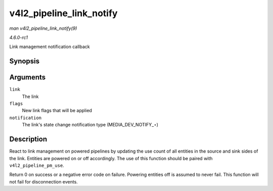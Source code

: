 
.. _API-v4l2-pipeline-link-notify:

=========================
v4l2_pipeline_link_notify
=========================

*man v4l2_pipeline_link_notify(9)*

*4.6.0-rc1*

Link management notification callback


Synopsis
========

.. c:function:: int v4l2_pipeline_link_notify( struct media_link * link, u32 flags, unsigned int notification )

Arguments
=========

``link``
    The link

``flags``
    New link flags that will be applied

``notification``
    The link's state change notification type (MEDIA_DEV_NOTIFY_⋆)


Description
===========

React to link management on powered pipelines by updating the use count of all entities in the source and sink sides of the link. Entities are powered on or off accordingly. The
use of this function should be paired with ``v4l2_pipeline_pm_use``.

Return 0 on success or a negative error code on failure. Powering entities off is assumed to never fail. This function will not fail for disconnection events.

